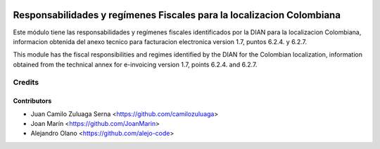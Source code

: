.. image:: https://img.shields.io/badge/license-AGPL--3-blue.png
   :target: https://www.gnu.org/licenses/agpl
   :alt: License: AGPL-3

======================================================================
Responsabilidades y regímenes Fiscales para la localizacion Colombiana
======================================================================

Este módulo tiene las responsabilidades y regímenes fiscales identificados por la DIAN para
la localizacion Colombiana, informacion obtenida del anexo tecnico para
facturacion electronica version 1.7, puntos 6.2.4. y 6.2.7.

This module has the fiscal responsibilities and regimes identified by the DIAN for the
Colombian localization, information obtained from the technical annex for
e-invoicing version 1.7, points 6.2.4. and 6.2.7.

Credits
=======

Contributors
------------

* Juan Camilo Zuluaga Serna <https://github.com/camilozuluaga>
* Joan Marín <https://github.com/JoanMarin>
* Alejandro Olano <https://github.com/alejo-code>
